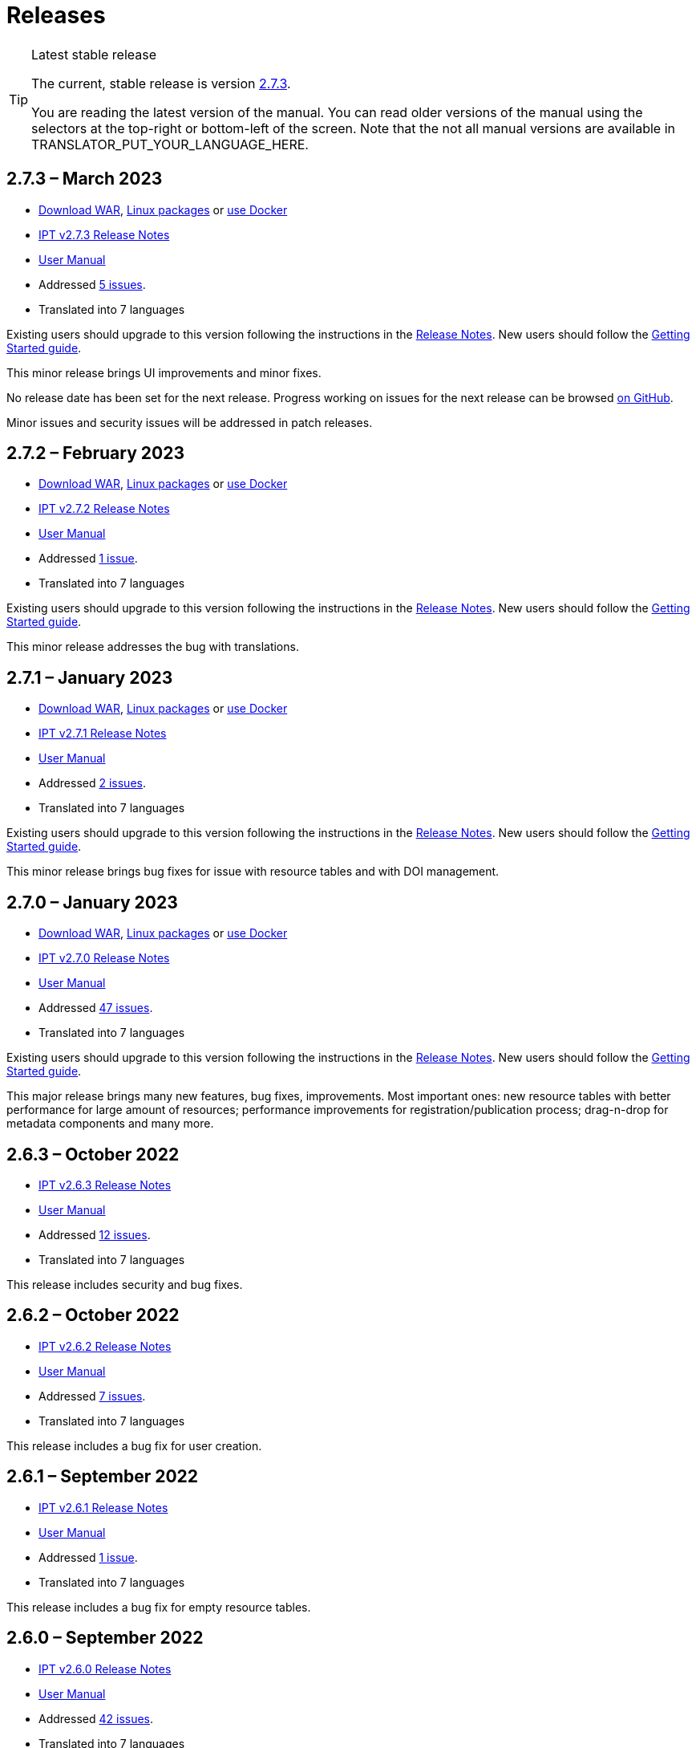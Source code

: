 = Releases

[TIP]
.Latest stable release
====
The current, stable release is version <<2-7-3-march-2023,2.7.3>>.

You are reading the latest version of the manual. You can read older versions of the manual using the selectors at the top-right or bottom-left of the screen.
ifeval::["{language}",  != "en"]
Note that the not all manual versions are available in TRANSLATOR_PUT_YOUR_LANGUAGE_HERE.
endif::[]
====


== *2.7.3* – March 2023

* https://repository.gbif.org/content/groups/gbif/org/gbif/ipt/2.7.3/ipt-2.7.3.war[Download WAR], xref:installation.adoc#installation-from-linux-packages[Linux packages] or xref:installation.adoc#installation-from-docker[use Docker]
* xref:2.5@release-notes.adoc[IPT v2.7.3 Release Notes]
* xref:2.5@index.adoc[User Manual]
* Addressed https://github.com/gbif/ipt/milestone/45?closed=1[5 issues].
* Translated into 7 languages

Existing users should upgrade to this version following the instructions in the xref:2.5@release-notes.adoc[Release Notes]. New users should follow the xref:getting-started.adoc[Getting Started guide].

This minor release brings UI improvements and minor fixes.

No release date has been set for the next release. Progress working on issues for the next release can be browsed https://github.com/gbif/ipt/milestones[on GitHub].

Minor issues and security issues will be addressed in patch releases.

== *2.7.2* – February 2023

* https://repository.gbif.org/content/groups/gbif/org/gbif/ipt/2.7.2/ipt-2.7.2.war[Download WAR], xref:installation.adoc#installation-from-linux-packages[Linux packages] or xref:installation.adoc#installation-from-docker[use Docker]
* xref:2.5@release-notes.adoc[IPT v2.7.2 Release Notes]
* xref:2.5@index.adoc[User Manual]
* Addressed https://github.com/gbif/ipt/milestone/44?closed=1[1 issue].
* Translated into 7 languages

Existing users should upgrade to this version following the instructions in the xref:2.5@release-notes.adoc[Release Notes]. New users should follow the xref:getting-started.adoc[Getting Started guide].

This minor release addresses the bug with translations.

== *2.7.1* – January 2023

* https://repository.gbif.org/content/groups/gbif/org/gbif/ipt/2.7.1/ipt-2.7.1.war[Download WAR], xref:installation.adoc#installation-from-linux-packages[Linux packages] or xref:installation.adoc#installation-from-docker[use Docker]
* xref:2.5@release-notes.adoc[IPT v2.7.1 Release Notes]
* xref:2.5@index.adoc[User Manual]
* Addressed https://github.com/gbif/ipt/milestone/43?closed=1[2 issues].
* Translated into 7 languages

Existing users should upgrade to this version following the instructions in the xref:2.5@release-notes.adoc[Release Notes]. New users should follow the xref:getting-started.adoc[Getting Started guide].

This minor release brings bug fixes for issue with resource tables and with DOI management.

== *2.7.0* – January 2023

* https://repository.gbif.org/content/groups/gbif/org/gbif/ipt/2.7.0/ipt-2.7.0.war[Download WAR], xref:installation.adoc#installation-from-linux-packages[Linux packages] or xref:installation.adoc#installation-from-docker[use Docker]
* xref:2.5@release-notes.adoc[IPT v2.7.0 Release Notes]
* xref:2.5@index.adoc[User Manual]
* Addressed https://github.com/gbif/ipt/milestone/42?closed=1[47 issues].
* Translated into 7 languages

Existing users should upgrade to this version following the instructions in the xref:2.5@release-notes.adoc[Release Notes]. New users should follow the xref:getting-started.adoc[Getting Started guide].

This major release brings many new features, bug fixes, improvements. Most important ones: new resource tables with better performance for large amount of resources; performance improvements for registration/publication process; drag-n-drop for metadata components and many more.

== *2.6.3* – October 2022

* xref:2.5@release-notes.adoc[IPT v2.6.3 Release Notes]
* xref:2.5@index.adoc[User Manual]
* Addressed https://github.com/gbif/ipt/milestone/41?closed=1[12 issues].
* Translated into 7 languages

This release includes security and bug fixes.

== *2.6.2* – October 2022

* xref:2.5@release-notes.adoc[IPT v2.6.2 Release Notes]
* xref:2.5@index.adoc[User Manual]
* Addressed https://github.com/gbif/ipt/milestone/40?closed=1[7 issues].
* Translated into 7 languages

This release includes a bug fix for user creation.

== *2.6.1* – September 2022

* xref:2.5@release-notes.adoc[IPT v2.6.1 Release Notes]
* xref:2.5@index.adoc[User Manual]
* Addressed https://github.com/gbif/ipt/milestone/39?closed=1[1 issue].
* Translated into 7 languages

This release includes a bug fix for empty resource tables.

== *2.6.0* – September 2022

* xref:2.5@release-notes.adoc[IPT v2.6.0 Release Notes]
* xref:2.5@index.adoc[User Manual]
* Addressed https://github.com/gbif/ipt/milestone/37?closed=1[42 issues].
* Translated into 7 languages

This release brings many new features, bug fixes and improvements. Namely, admin UI management (color scheme, logo upload), automatic metadata inferring and more. For details please visit https://github.com/gbif/ipt/milestone/37?closed=1[GitHub].

== *2.5.8* – May 2022

* xref:2.5@release-notes.adoc[IPT v2.5.8 Release Notes]
* xref:2.5@index.adoc[User Manual]
* Addressed https://github.com/gbif/ipt/milestone/35?closed=1[9 issues].
* Translated into 7 languages

This release includes a bug fix for publishing resources with DOI and other minor fixes (see https://github.com/gbif/ipt/milestone/35?closed=1[issues]).

== *2.5.7* – February 2022

* xref:2.5@release-notes.adoc[IPT v2.5.7 Release Notes]
* xref:2.5@index.adoc[User Manual]
* Addressed https://github.com/gbif/ipt/milestone/34?closed=1[5 issues].
* Translated into 7 languages

This release includes small user interface improvements, fixes a bug with database data sources and corrects a problem when deleting which have been assigned a DOI within the IPT. It also fixes the "Reset Password" button on the admin page.

== *2.5.6* – February 2022

* xref:2.5@release-notes.adoc[IPT v2.5.6 Release Notes]
* xref:2.5@index.adoc[User Manual]
* Addressed https://github.com/gbif/ipt/milestone/33?closed=1[21 issues].
* Translated into 7 languages

This version brings new Darwin Core terms (establishmentMeans, degreeOfEstablishment, pathway etc.) It also changes the way user passwords are stored to improve their security. All users are encouraged to upgrade to this version.

== *2.5.5* – December 2021

* xref:2.5@release-notes.adoc[IPT v2.5.5 Release Notes]
* xref:2.5@index.adoc[User Manual]
* Addressed https://github.com/gbif/ipt/milestone/32?closed=1[3 issues].
* Translated into 7 languages

This version contains further security updates to Log4J library. This also contains a fix related to the Darwin Core (identifiedByID/recordedByID terms not displayed). All users are encouraged to upgrade to this version, especially if they use those Darwin Core terms.

== *2.5.4* – December 2021

* xref:2.5@release-notes.adoc[IPT v2.5.4 Release Notes]
* xref:2.5@index.adoc[User Manual]
* Addressed https://github.com/gbif/ipt/milestone/31?closed=1[3 issues].
* Translated into 7 languages

This version contains fixes to critical security issues with the Struts and https://nvd.nist.gov/vuln/detail/CVE-2021-44228[Log4J] libraries. All users are highly encouraged to upgrade to this version as soon as possible.

== *2.5.3* – December 2021

* xref:2.5@release-notes.adoc[IPT v2.5.3 Release Notes]
* xref:2.5@index.adoc[User Manual]
* Addressed https://github.com/gbif/ipt/milestone/30?closed=1[2 issues].
* Translated into 7 languages

This version contains an update to the Spanish translation of the user interface, and a minor bugfix for the vocabularies page in the administration section. There are no other changes since version 2.5.2, and no need to upgrade if you do not wish to do so. Thanks to the work of the translators, the translation of this user manual into Spanish has been completed.

== *2.5.2* – November 2021

* xref:2.5@release-notes.adoc[IPT v2.5.2 Release Notes]
* xref:2.5@index.adoc[User Manual]
* Addressed https://github.com/gbif/ipt/milestone/29?closed=1[26 issues].
* Translated into 7 languages

This version addresses bug introduced in earlier 2.5 versions, principally around metadata editing and citations. Other improvements for deployment and server administration are included, as well as user interface updates and new versions of library dependencies.

== *2.5.1* – September 2021

* xref:2.5@release-notes.adoc[IPT v2.5.1 Release Notes]
* xref:2.5@index.adoc[User Manual]
* Addressed https://github.com/gbif/ipt/milestone/28?closed=1[4 issues].
* Translated into 7 languages

This version addresses a bug introduced in version 2.5.0, which prevented the IPT from connecting to database sources. Users who connect the IPT to database sources will need to upgrade to 2.5.1.

== *2.5.0* – August 2021

* xref:2.5@release-notes.adoc[IPT v2.5.0 Release Notes]
* xref:2.5@index.adoc[User Manual]
* Addressed https://github.com/gbif/ipt/milestone/27?closed=1[81 issues].
* Translated into 7 languages

This version addresses 81 issues, including the famous "double log in bug", and brings in a fresher-looking user interface. This user manual has also been refreshed, enabling a complete translation into Spanish.

== *2.4.2* – September 2020

* xref:2.4@release-notes.adoc[IPT v2.4.2 Release Notes]
* xref:2.4@index.adoc[User Manual]
* Addressed https://github.com/gbif/ipt/milestone/9?closed=1[1 issue].
* Translated into 7 languages

Version 2.4.2 fixes a minor security vulnerability in Apache Struts, which the IPT uses. Users should plan to upgrade to this version following the instructions in the xref:2.4@release-notes.adoc[Release Notes]. An improvement to memory use when large datasets are read from a PostgreSQL server is also included.

== *2.4.1* – September 2020

* xref:2.4@release-notes.adoc[IPT v2.4.1 Release Notes]
* xref:2.4@index.adoc[User Manual]
* Addressed https://github.com/gbif/ipt/milestone/25?closed=1[12 issues].
* Translated into 7 languages

Version 2.4.1 fixes a security vulnerability in Apache Struts, which the IPT uses. Users should plan to upgrade to this version following the instructions in the xref:2.4@release-notes.adoc[Release Notes].

== *2.4.0* – July 2019

* xref:2.4@release-notes.adoc[IPT v2.4.0 Release Notes]
* xref:2.4@index.adoc[User Manual]
* Addressed https://github.com/gbif/ipt/milestone/8?closed=1[19 issues].
* Translated into 7 languages

Version 2.4.0 fixes security vulnerabilities in Apache Jackson and Apache Struts, which the IPT uses. Users should plan to upgrade to this version following the instructions in the xref:2.4@release-notes.adoc[Release Notes]. It also updates the integration for custom DOIs from DataCite, and removes (unused) support for DOIs from EZID. The version number has been updated to 2.4.0 to reflect the removal of support for EZID.

== *2.3.6* – July 2018

* xref:2.4@release-notes.adoc[IPT v2.3.6 Release Notes]
* https://github.com/gbif/ipt/wiki/IPTManualNotes.wiki[User Manual] https://github.com/gbif/ipt/wiki/IPT2ManualNotes_ES.wiki[(es)]
* Addressed https://github.com/gbif/ipt/milestone/7?closed=1[20 issues].
* Translated into 7 languages

Version 2.3.6 fixes a security vulnerability in JQuery, which the IPT uses. Users should plan to upgrade to this version following the instructions in the xref:2.4@release-notes.adoc[Release Notes].

https://github.com/gbif/ipt/issues/1411[An issue] remains with custom DOIs from DataCite. If necessary, a further release of the IPT will be made in July or August.

== *2.3.5* – October 2017

* xref:2.4@release-notes.adoc[IPT v2.3.5 Release Notes]
* https://github.com/gbif/ipt/wiki/IPTManualNotes.wiki[User Manual] https://github.com/gbif/ipt/wiki/IPT2ManualNotes_ES.wiki[(es)]
* Addressed https://github.com/gbif/ipt/milestone/6[27 issues]: 6 Defects, 7 Enhancements and 15 Other
* Translated into 7 languages

Version 2.3.4 fixes a https://struts.apache.org/docs/s2-045.html[security vulnerability] that was discovered in the Apache Struts web framework, which the IPT uses. This security vulnerability affects all IPT versions, including 2.3.3, therefore all users should plan to upgrade to this version immediately following the instructions in the xref:2.4@release-notes.adoc[Release Notes].

== *2.3.4* – March 2017

* xref:2.4@release-notes.adoc[IPT v2.3.4 Release Notes]
* https://github.com/gbif/ipt/wiki/IPTManualNotes.wiki[User Manual] https://github.com/gbif/ipt/wiki/IPT2ManualNotes_ES.wiki[(es)]
* Addressed https://github.com/gbif/ipt/milestone/5[5 issues]: 3 Defects, 1 Enhancement and 1 Other
* Translated into 7 languages

Version 2.3.4 fixes a https://struts.apache.org/docs/s2-045.html[security vulnerability] that was discovered in the Apache Struts web framework, which the IPT uses. This security vulnerability affects all IPT versions, including 2.3.3, therefore all users should plan to upgrade to this version immediately following the instructions in the xref:2.4@release-notes.adoc[Release Notes].

== *2.3.3* – December 2016

* xref:2.4@release-notes.adoc[IPT v2.3.3 Release Notes]
* https://github.com/gbif/ipt/wiki/IPTManualNotes.wiki[User Manual] https://github.com/gbif/ipt/wiki/IPT2ManualNotes_ES.wiki[(es)]
* Addressed https://github.com/gbif/ipt/milestone/3[90 issues]: 22 Defects, 17 Enhancements, 36 Won’t fix, 10 Duplicates, and 5 Other
* Translated into 7 languages

A description of the exciting new features added to the IPT in version 2.3.3 are described in https://gbif.blogspot.com/2017/01/ipt-v233-your-repository-for.html[this blog post]. Additionally, please note that GBIF recently released a new set of Microsoft Excel templates for uploading data to the IPT. The new templates provide a simpler solution for capturing, formatting and uploading three types of GBIF data classes: xref:sampling-event-data.adoc[sampling-event data], xref:occurrence-data.adoc[occurrence data], and xref:checklist-data.adoc[checklist data]. More information about these templates can be found in https://www.gbif.org/newsroom/news/new-darwin-core-spreadsheet-templates[this news article].

== *2.3.2* – October 2015

* xref:2.4@ipt-release-notes-2_3.adoc[IPT v2.3 Release Notes]
* https://github.com/gbif/ipt/wiki/IPTUserManualv23.wiki[User Manual] https://github.com/gbif/ipt/wiki/IPT2ManualNotes_ES.wiki[(es)]
* Addressed https://github.com/gbif/ipt/milestone/2?closed=1[14 issues]: 12 Defects, 2 Won’t fix
* Translated into 6 languages

== *2.3.1* – September 2015

* xref:2.4@ipt-release-notes-2_3.adoc[IPT v2.3 Release Notes]
* https://github.com/gbif/ipt/wiki/IPTUserManualv23.wiki[User Manual] https://github.com/gbif/ipt/wiki/IPT2ManualNotes_ES.wiki[(es)]
* Addressed https://github.com/gbif/ipt/milestone/1?closed=1[3 issues]: 3 Defects
* Translated into 6 languages

== *2.3* – September 2015

* xref:2.4@ipt-release-notes-2_3.adoc[IPT v2.3 Release Notes]
* https://github.com/gbif/ipt/wiki/IPTUserManualv23.wiki[User Manual] https://github.com/gbif/ipt/wiki/IPT2ManualNotes_ES.wiki[(es)]
* Addressed https://github.com/gbif/ipt/milestone/20?closed=1[38 issues]: 15 Defects, 15 Enhancements, 4 Won’t fix, and 4 that were considered as Tasks
* Translated into 6 languages

== *2.2.1* – April 2015

* xref:2.4@ipt-release-notes-2_2.adoc[IPT v2.2 Release Notes]
* https://github.com/gbif/ipt/wiki/IPTUserManualv22.wiki[User Manual]
* Addressed https://github.com/gbif/ipt/milestone/19?closed=1[5 issues]: 3 Defects, 1 Enhancement, 1 Other
* Translated into 6 languages

== *2.2* – March 2015

* xref:2.4@ipt-release-notes-2_2.adoc[IPT v2.2 Release Notes]
* https://github.com/gbif/ipt/wiki/IPTUserManualv22.wiki[User Manual]
* https://gbif.blogspot.com/2015/03/ipt-v22.html[Release Announcement]
* Addressed https://github.com/gbif/ipt/milestone/18?closed=1[74 issues]: 20 Defects, 26 Enhancements, 16 Won’t fix, 6 Duplicates, 2 Other, 1 Task, and 3 that were considered as Invalid
* Translated into 6 languages

== *2.1* – April 2014

* xref:2.4@ipt-release-notes-2_1.adoc[IPT v2.1 Release Notes]
* https://github.com/gbif/ipt/wiki/IPTUserManualv21.wiki[User Manual]
* https://gbif.blogspot.com/2014/04/ipt-v21.html[Release Announcement]
* Addressed https://github.com/gbif/ipt/milestone/16?closed=1[85 issues]: 38 Defects, 11 Enhancements, 18 Won’t fix, 6 Duplicates, 1 Other, and 11 that were considered as Invalid
* Translated into 6 languages (Japanese translation added)

== *2.0.5* – May 2013

* xref:2.4@ipt-release-notes-2_0_5.adoc[IPT v2.0.5 Release Notes]
* https://github.com/gbif/ipt/wiki/IPTUserManualv205.wiki[User Manual]
* https://gbif.blogspot.com/2013/05/ipt-v205-released-melhor-versao-ate-o.html[Release Announcement]
* Addressed https://github.com/gbif/ipt/milestone/14?closed=1[45 issues]: 15 Defects, 17 Enhancements, 2 Patches, 7 Won’t fix, 3 Duplicates, and 1 that was considered as Invalid
* Translated into 5 languages (Portuguese translation added)

== *2.0.4* – October 2012

* xref:2.4@ipt-release-notes-2_0_4.adoc[IPT v2.0.4 Release Notes]
* https://github.com/gbif/ipt/wiki/IPTUserManualv204.wiki[User Manual]
* https://gbif.blogspot.com/2012/10/ipt-v204-released.html[Release Announcement]
* Addressed https://github.com/gbif/ipt/milestone/13?closed=1[108 issues]: 38 Defects, 35 Enhancements, 7 Other, 5 Patches, 18 Won't fix, 4 Duplicates, and 1 that was considered as Invalid
* Translated into 4 languages (Traditional Chinese translation added)

== *2.0.3* – November 2011

* xref:2.4@ipt-release-notes-2_0_3.adoc[IPT v2.0.3 Release Notes]
* https://github.com/gbif/ipt/wiki/IPTUserManualv203.wiki[User Manual]
* https://gbif.blogspot.com/2011/11/important-quality-boost-for-gbif-data.html[Release Announcement]
* Addressed https://github.com/gbif/ipt/milestone/12?closed=1[85 issues]: 43 defects, 31 enhancements, 3 Patches, 7 Won’t fix, and 1 Duplicate
* Translated into 3 languages (French and Spanish translations added)

== *2.0.2* – June 2011

* https://lists.gbif.org/pipermail/ipt/2011-June/000352.html[Release Announcement]

== *2.0.1* – February 2011

* First IPT version 2 release
* https://lists.gbif.org/pipermail/ipt/2011-February/000309.html[Release Announcement]
